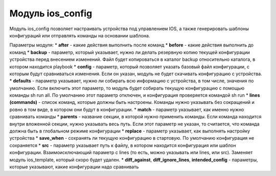 Модуль ios\_config
==================

Модуль ios\_config позволяет настраивать устройства под управлением IOS,
а также генерировать шаблоны конфигураций или отправлять команды на
основании шаблона.

Параметры модуля: \* **after** - какие действия выполнить после команд
\* **before** - какие действия выполнить до команд \* **backup** -
параметр, который указывает, нужно ли делать резервную копию текущей
конфигурации устройства перед внесением изменений. Файл будет
копироваться в каталог backup относительно каталога, в котором находится
playbook \* **config** - параметр, который позволяет указать базовый
файл конфигурации, с которым будут сравниваться изменения. Если он
указан, модуль не будет скачивать конфигурацию с устройства. \*
**defaults** - параметр указывает, нужно ли собирать всю информацию с
устройства, в том числе, значения по умолчанию. Если включить этот
параметр, то модуль будет собирать текущую конфигурацию с помощью
команды sh run all. По умолчанию этот параметр отключен, и конфигурация
проверяется командой sh run \* **lines (commands)** - список команд,
которые должны быть настроены. Команды нужно указывать без сокращений и
ровно в том виде, в котором они будут в конфигурации. \* **match** -
параметр указывает, как именно нужно сравнивать команды \* **parents** -
название секции, в которой нужно применить команды. Если команда
находится внутри вложенной секции, нужно указывать весь путь. Если этот
параметр не указан, то считается, что команда должна быть в глобальном
режиме конфигурации \* **replace** - параметр указывает, как выполнять
настройку устройства \* **save\_when** - сохранять ли текущую
конфигурацию в стартовую. По умолчанию конфигурация не сохраняется \*
**src** - параметр указывает путь к файлу, в котором находится
конфигурация или шаблон конфигурации. Взаимоисключающий параметр с lines
(то есть, можно указывать или lines, или src). Заменяет модуль
ios\_template, который скоро будет удален. \* **diff\_against**,
**diff\_ignore\_lines**, **intended\_config** - параметры, которые
указывают, какие конфигурации надо сравнивать
